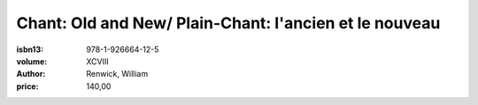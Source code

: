 Chant: Old and New/ Plain-Chant: l'ancien et le nouveau
==============================================

:isbn13: 978-1-926664-12-5
:volume:  XCVIII
:author: Renwick, William
:price: 140,00
